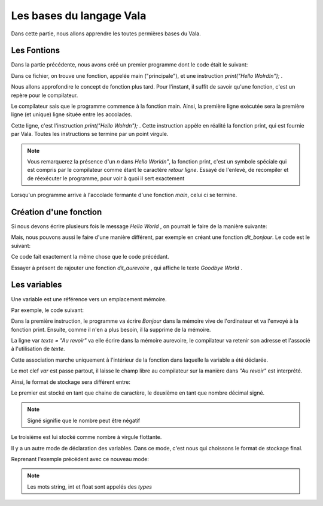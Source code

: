 
**************************
Les bases du langage Vala
**************************

Dans cette partie, nous allons apprendre les toutes permières bases du Vala.

Les Fontions
=========================

Dans la partie précédente, nous avons créé un premier programme dont le code 
était le suivant:

.. code-block:: vala
   :linenos:

   void main (){
       print("Hello World\n");
   }

Dans ce fichier, on trouve une fonction, appelée main ("principale"), et une
instruction *print("Hello Wolrd!\n");* .

Nous allons approfondire le concept de fonction plus tard. Pour l'instant,
il suffit de savoir qu'une fonction, c'est un repère pour le compilateur.

Le compilateur sais que le programme commence à la fonction main. Ainsi,
la première ligne exécutée sera la première ligne (et unique) ligne située
entre les accolades.

Cette ligne, c'est l'instruction *print("Hello Wolrd\n");* . Cette instruction
appèle en réalité la fonction print, qui est fournie par Vala. Toutes les 
instructions se termine par un point virgule.

.. note::
   Vous remarquerez la présence d'un *\n* dans *Hello World\n"*, la fonction
   print, c'est un symbole spéciale qui est compris par le compilateur comme
   étant le caractère *retour ligne*. Essayé de l'enlevé, de recompiler et
   de réexécuter le programme, pour voir à quoi il sert exactement


Lorsqu'un programme arrive à l'accolade fermante d'une fonction *main*,
celui ci se termine.

Création d'une fonction
=======================

Si nous devons écrire plusieurs fois le message *Hello World* , on pourrait
le faire de la manière suivante:

.. code-block:: vala
   :linenos:

   void main (){
       print("Hello Wolrd\n");
       print("Hello Wolrd\n");
       print("Hello Wolrd\n");
       print("Hello Wolrd\n");
   }

Mais, nous pouvons aussi le faire d'une manière différent, par exemple en créant
une fonction *dit_bonjour*. Le code est le suivant:

.. code-block:: vala
   :linenos:

   void main (){
       dit_bonjour();
       dit_bonjour();
       dit_bonjour();
       dit_bonjour();
   }

   void dit_bonjour () {
       print("Hello Wolrd\n");
   }

Ce code fait exactement la même chose que le code précédant.

Essayer à présent de rajouter une fonction *dit_aurevoire* , qui affiche
le texte *Goodbye World* .

Les variables
=============

Une variable est une référence vers un emplacement mémoire.

Par exemple, le code suivant:

.. code-block:: vala
   :linenos:

   void main (){
       print("Bonjour");

       var texte = "Au revoir";
       print(texte);


   }

Dans la première instruction, le programme va écrire *Bonjour* dans la 
mémoire vive de l'ordinateur et va l'envoyé à la fonction print. Ensuite, comme 
il n'en a plus besoin, il la supprime de la mémoire.

La ligne var *texte = "Au revoir"* va elle écrire dans la mémoire aurevoire,
le compilateur va retenir son adresse et l'associé à l'utilisation de *texte*.

Cette association marche uniquement à l'intérieur de la fonction dans laquelle
la variable a été déclarée.

Le mot clef *var* est passe partout, il laisse le champ libre au compilateur
sur la manière dans *"Au revoir"* est interprété.

Ainsi, le format de stockage sera différent entre:

.. code-block:: vala
   :linenos:

   var text = "bonjour";
   var nombre = 2;
   var nombre_second = 2.2;

Le premier est stocké en tant que chaine de caractère, le deuxième en tant que
nombre décimal signé.

.. note::
   Signé signifie que le nombre peut être négatif

Le troisième est lui stocké comme nombre à virgule flottante.

Il y a un autre mode de déclaration des variables. Dans ce mode, c'est nous qui
choissons le format de stockage final.

Reprenant l'exemple précédent avec ce nouveau mode:

.. code-block:: vala
   :linenos:

   string text = "bonjour";
   int nombre = 2;
   float nombre_second = 2.2;

.. note::
   Les mots string, int et float sont appelés des *types*


